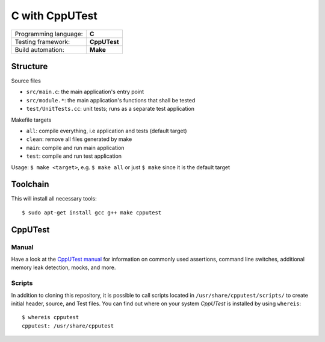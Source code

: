 ===============
C with CppUTest
===============

=====================  ============
Programming language:  **C**
Testing framework:     **CppUTest**
Build automation:      **Make**
=====================  ============


Structure
=========

Source files

* ``src/main.c``: the main application's entry point
* ``src/module.*``: the main application's functions that shall be tested
* ``test/UnitTests.cc``: unit tests; runs as a separate test application

Makefile targets

* ``all``: compile everything, i.e application and tests (default target)
* ``clean``: remove all files generated by make
* ``main``: compile and run main application
* ``test``: compile and run test application

Usage: ``$ make <target>``, e.g. ``$ make all`` or just ``$ make`` since it is the default target


Toolchain
=========
This will install all necessary tools::

    $ sudo apt-get install gcc g++ make cpputest


CppUTest
========

Manual
------

Have a look at the `CppUTest manual <https://cpputest.github.io/manual.html>`_ for information on commonly used assertions, command line switches, additional memory leak detection, mocks, and more.

Scripts
-------

In addition to cloning this repository, it is possible to call scripts located in ``/usr/share/cpputest/scripts/`` to create initial header, source, and Test files. You can find out where on your system *CppUTest* is installed by using ``whereis``::

    $ whereis cpputest
    cpputest: /usr/share/cpputest

